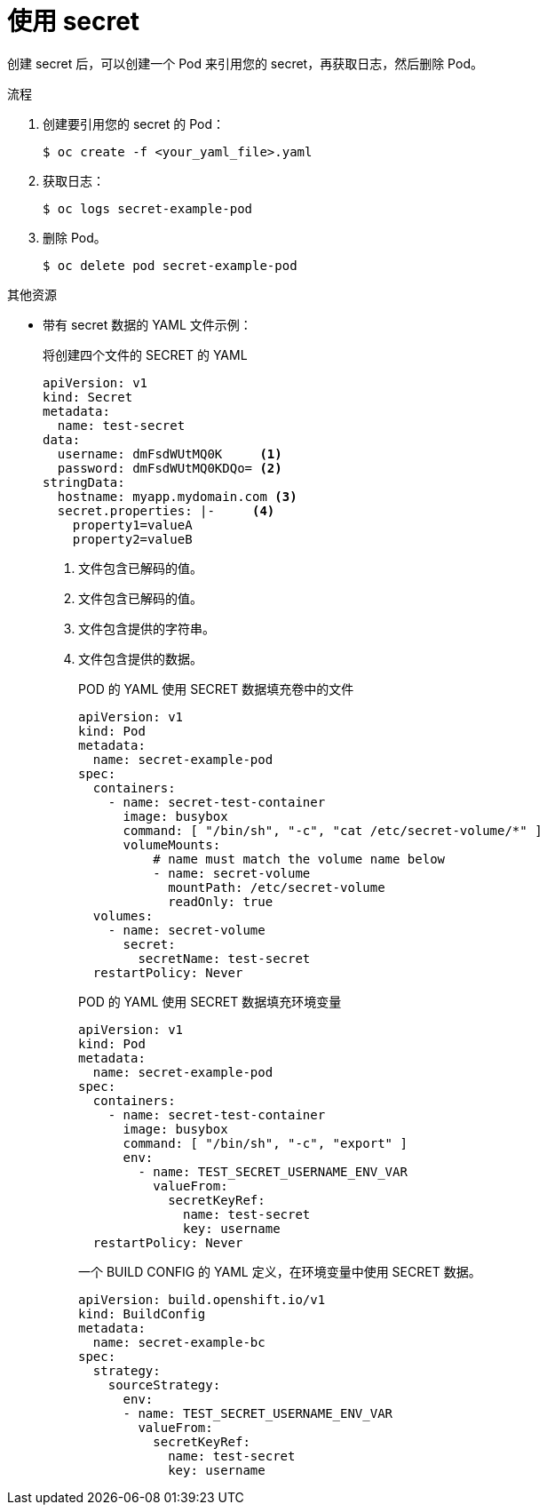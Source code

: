 // Module included in the following assemblies:
// * builds/creating-build-inputs.adoc


:_content-type: PROCEDURE
[id="builds-using-secrets_{context}"]
= 使用 secret

创建 secret 后，可以创建一个 Pod 来引用您的 secret，再获取日志，然后删除 Pod。

.流程

. 创建要引用您的 secret 的 Pod：
+
[source,terminal]
----
$ oc create -f <your_yaml_file>.yaml
----

. 获取日志：
+
[source,terminal]
----
$ oc logs secret-example-pod
----

. 删除 Pod。
+
[source,terminal]
----
$ oc delete pod secret-example-pod
----

[role="_additional-resources"]
.其他资源

* 带有 secret 数据的 YAML 文件示例：
+
.将创建四个文件的 SECRET 的 YAML
[source,yaml]
----
apiVersion: v1
kind: Secret
metadata:
  name: test-secret
data:
  username: dmFsdWUtMQ0K     <1>
  password: dmFsdWUtMQ0KDQo= <2>
stringData:
  hostname: myapp.mydomain.com <3>
  secret.properties: |-     <4>
    property1=valueA
    property2=valueB
----
<1> 文件包含已解码的值。
<2> 文件包含已解码的值。
<3> 文件包含提供的字符串。
<4> 文件包含提供的数据。
+
.POD 的 YAML 使用 SECRET 数据填充卷中的文件
[source,yaml]
----
apiVersion: v1
kind: Pod
metadata:
  name: secret-example-pod
spec:
  containers:
    - name: secret-test-container
      image: busybox
      command: [ "/bin/sh", "-c", "cat /etc/secret-volume/*" ]
      volumeMounts:
          # name must match the volume name below
          - name: secret-volume
            mountPath: /etc/secret-volume
            readOnly: true
  volumes:
    - name: secret-volume
      secret:
        secretName: test-secret
  restartPolicy: Never
----
+
.POD 的 YAML 使用 SECRET 数据填充环境变量
[source,yaml]
----
apiVersion: v1
kind: Pod
metadata:
  name: secret-example-pod
spec:
  containers:
    - name: secret-test-container
      image: busybox
      command: [ "/bin/sh", "-c", "export" ]
      env:
        - name: TEST_SECRET_USERNAME_ENV_VAR
          valueFrom:
            secretKeyRef:
              name: test-secret
              key: username
  restartPolicy: Never
----
+
.一个 BUILD CONFIG 的 YAML 定义，在环境变量中使用 SECRET 数据。
[source,yaml]
----
apiVersion: build.openshift.io/v1
kind: BuildConfig
metadata:
  name: secret-example-bc
spec:
  strategy:
    sourceStrategy:
      env:
      - name: TEST_SECRET_USERNAME_ENV_VAR
        valueFrom:
          secretKeyRef:
            name: test-secret
            key: username
----
